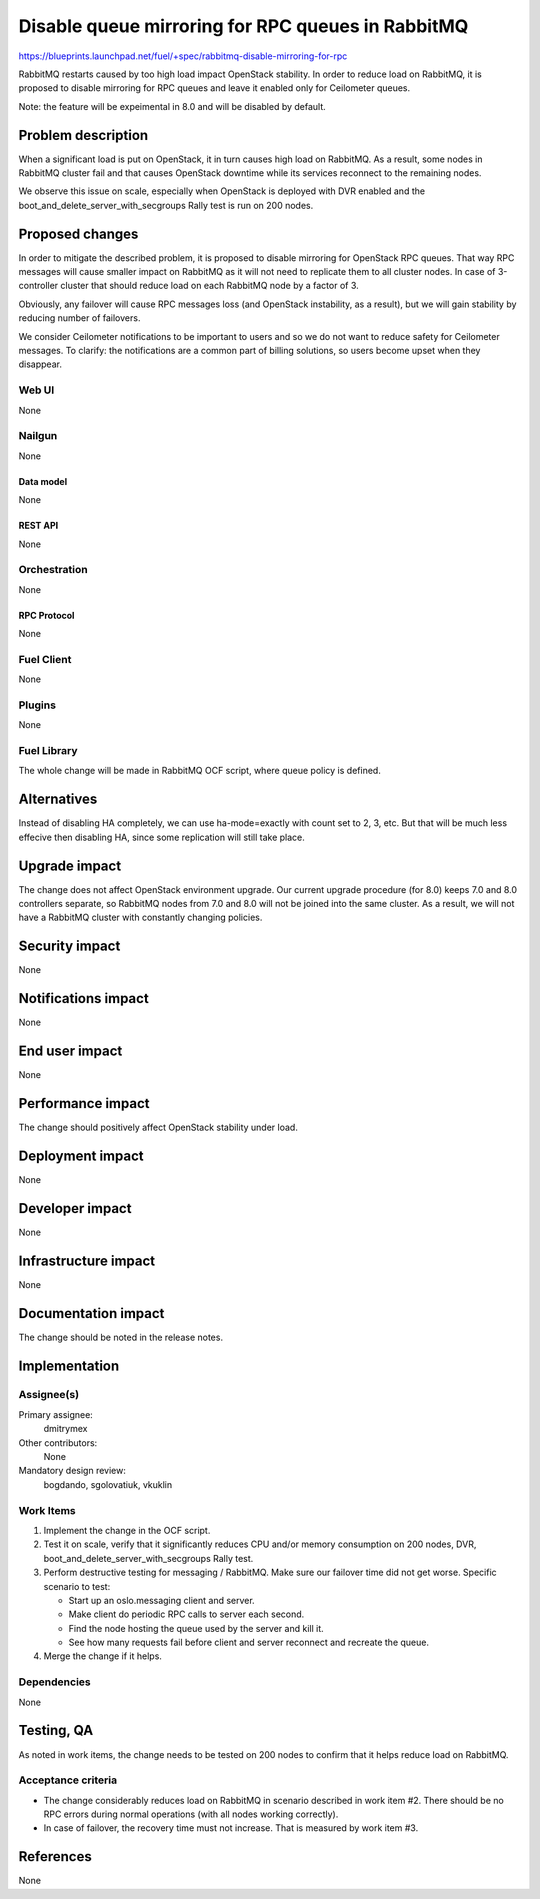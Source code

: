 ..
 This work is licensed under a Creative Commons Attribution 3.0 Unported
 License.

 http://creativecommons.org/licenses/by/3.0/legalcode

==================================================
Disable queue mirroring for RPC queues in RabbitMQ
==================================================

https://blueprints.launchpad.net/fuel/+spec/rabbitmq-disable-mirroring-for-rpc

RabbitMQ restarts caused by too high load impact OpenStack stability.
In order to reduce load on RabbitMQ, it is proposed to disable mirroring
for RPC queues and leave it enabled only for Ceilometer queues.

Note: the feature will be expeimental in 8.0 and will be disabled by
default.

--------------------
Problem description
--------------------

When a significant load is put on OpenStack, it in turn causes high load
on RabbitMQ. As a result, some nodes in RabbitMQ cluster fail and that
causes OpenStack downtime while its services reconnect to the remaining
nodes.

We observe this issue on scale, especially when OpenStack is deployed
with DVR enabled and the boot_and_delete_server_with_secgroups Rally test
is run on 200 nodes.

----------------
Proposed changes
----------------

In order to mitigate the described problem, it is proposed to disable
mirroring for OpenStack RPC queues. That way RPC messages will cause
smaller impact on RabbitMQ as it will not need to replicate them to
all cluster nodes. In case of 3-controller cluster that should reduce
load on each RabbitMQ node by a factor of 3.

Obviously, any failover will cause RPC messages loss (and OpenStack
instability, as a result), but we will gain stability by reducing number
of failovers.

We consider Ceilometer notifications to be important to users and so we do
not want to reduce safety for Ceilometer messages. To clarify: the
notifications are a common part of billing solutions, so users become
upset when they disappear.

Web UI
======

None

Nailgun
=======

None

Data model
----------

None

REST API
--------

None

Orchestration
=============

None


RPC Protocol
------------

None

Fuel Client
===========

None

Plugins
=======

None

Fuel Library
============

The whole change will be made in RabbitMQ OCF script, where queue policy is
defined.

------------
Alternatives
------------

Instead of disabling HA completely, we can use ha-mode=exactly with count
set to 2, 3, etc. But that will be much less effecive then disabling HA, since
some replication will still take place.

--------------
Upgrade impact
--------------

The change does not affect OpenStack environment upgrade. Our current
upgrade procedure (for 8.0) keeps 7.0 and 8.0 controllers separate, so
RabbitMQ nodes from 7.0 and 8.0 will not be joined into the same cluster.
As a result, we will not have a RabbitMQ cluster with constantly changing
policies.

---------------
Security impact
---------------

None

--------------------
Notifications impact
--------------------

None

---------------
End user impact
---------------

None

------------------
Performance impact
------------------

The change should positively affect OpenStack stability under load.

-----------------
Deployment impact
-----------------

None

----------------
Developer impact
----------------

None

---------------------
Infrastructure impact
---------------------

None

--------------------
Documentation impact
--------------------

The change should be noted in the release notes.

--------------
Implementation
--------------

Assignee(s)
===========

Primary assignee:
  dmitrymex

Other contributors:
  None

Mandatory design review:
  bogdando, sgolovatiuk, vkuklin


Work Items
==========

1. Implement the change in the OCF script.
2. Test it on scale, verify that it significantly reduces CPU and/or memory
   consumption on 200 nodes, DVR, boot_and_delete_server_with_secgroups
   Rally test.
3. Perform destructive testing for messaging / RabbitMQ. Make sure our
   failover time did not get worse. Specific scenario to test:

   * Start up an oslo.messaging client and server.
   * Make client do periodic RPC calls to server each second.
   * Find the node hosting the queue used by the server and kill it.
   * See how many requests fail before client and server reconnect
     and recreate the queue.

4. Merge the change if it helps.

Dependencies
============

None

------------
Testing, QA
------------

As noted in work items, the change needs to be tested on 200 nodes to confirm
that it helps reduce load on RabbitMQ.

Acceptance criteria
===================

* The change considerably reduces load on RabbitMQ in scenario described in
  work item #2. There should be no RPC errors during normal operations
  (with all nodes working correctly).
* In case of failover, the recovery time must not increase. That is measured
  by work item #3.

----------
References
----------

None
